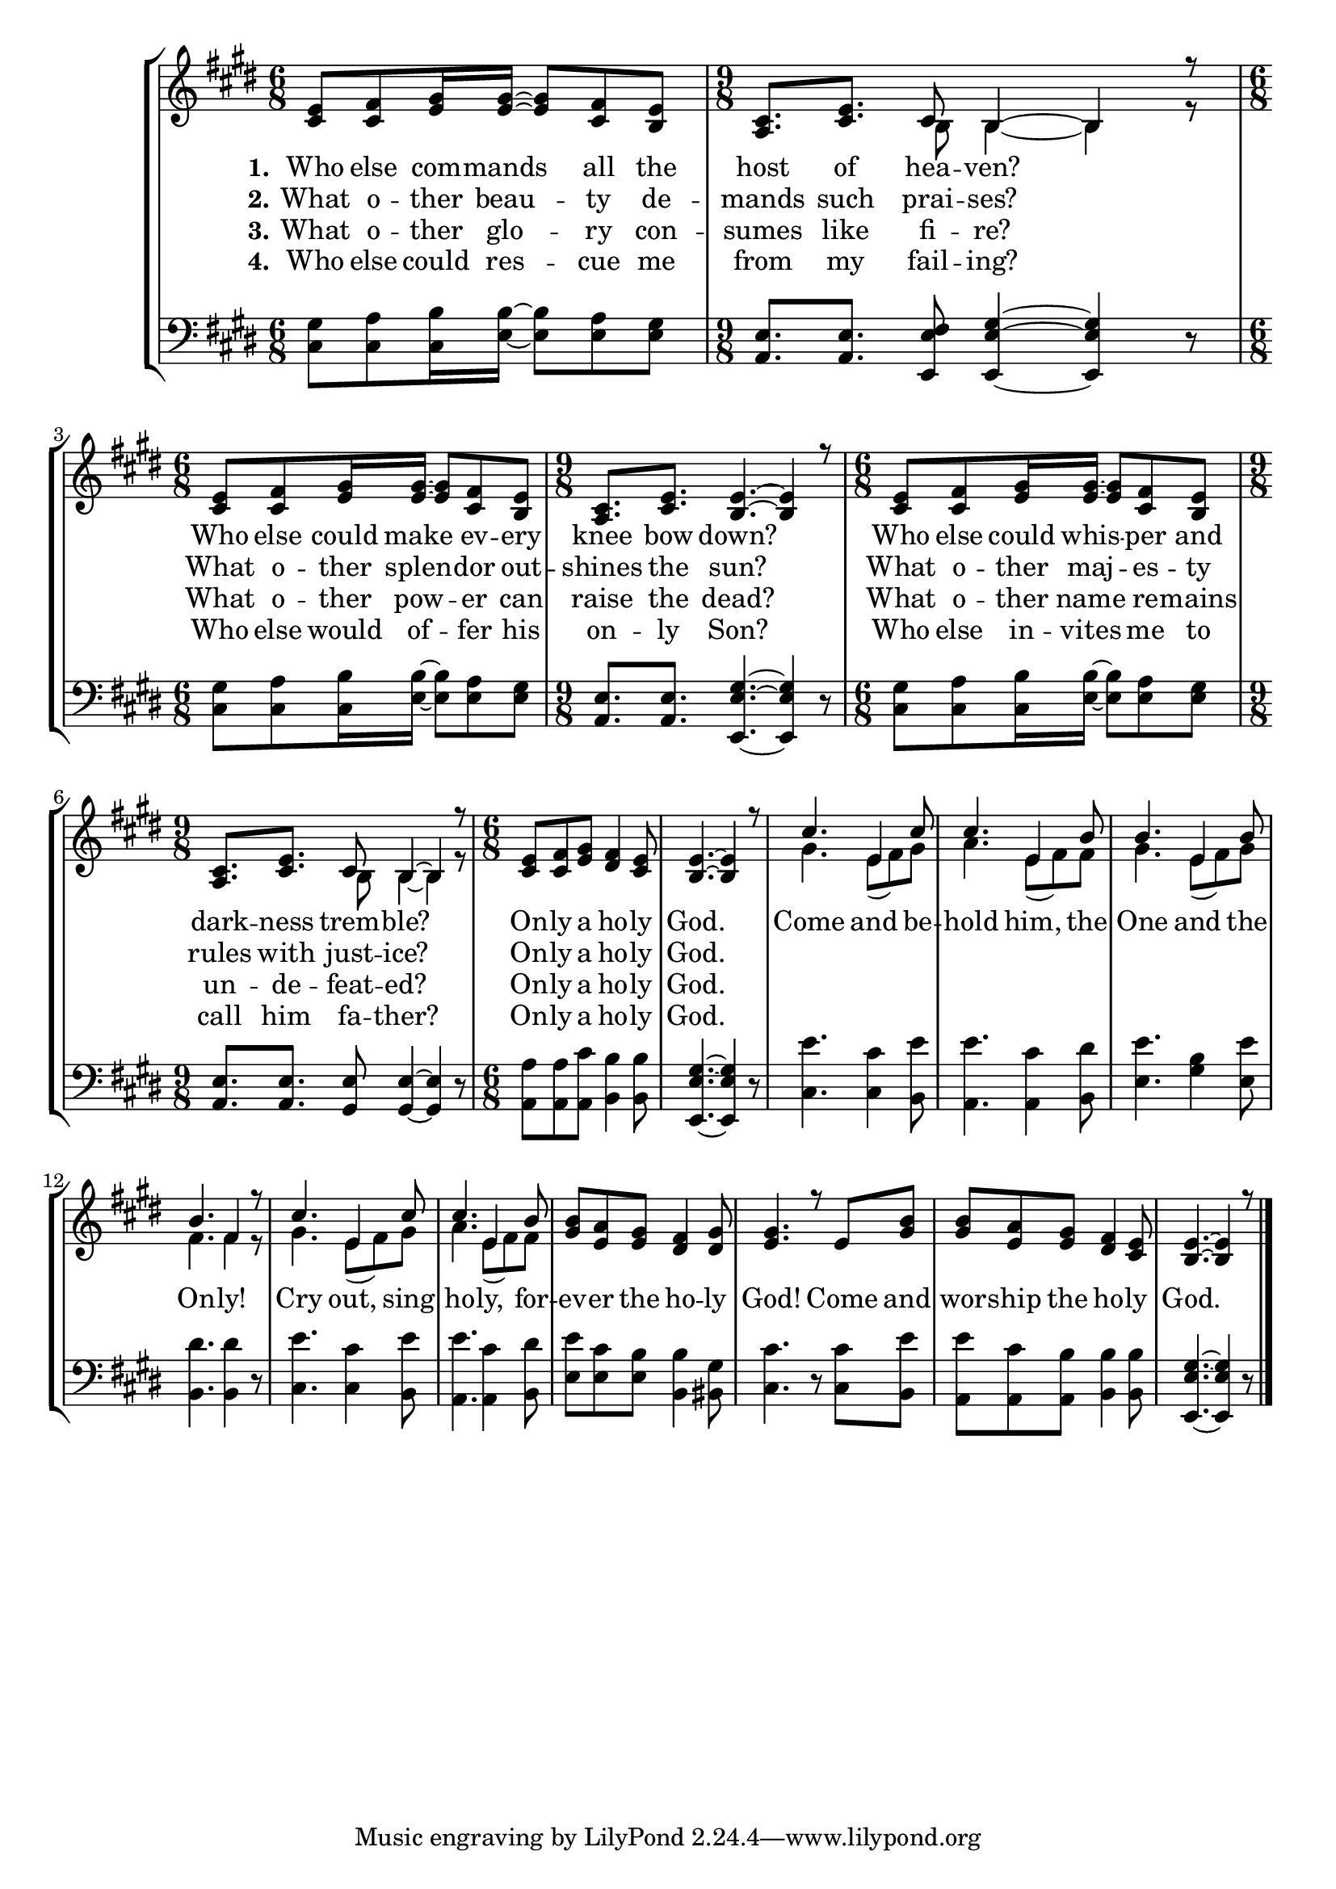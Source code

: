 OnlyAHolyGodSoprano =  \relative cis' {
    \clef "treble" \time 6/8 \key e \major | % 1
    <cis e>8 [ <cis fis>8 <e gis>16 <e gis>16 ~ ] ~ <e gis>8 [ <cis fis>8
    <b e>8 ] | % 2
    \time 9/8  <a cis>8. [ <cis e>8. ] cis8 b4 ~ b4 r8 | % 3
    \time 6/8  <cis e>8 [ <cis fis>8 <e gis>16 <e gis>16 ~ ] ~ <e gis>8
    [ <cis fis>8 <b e>8 ] | % 4
    \time 9/8  <a cis>8. [ <cis e>8. ] <b e>4. ~ ~ <b e>4 r8 | % 5
    \time 6/8  <cis e>8 [ <cis fis>8 <e gis>16 <e gis>16 ~ ] ~ <e gis>8
    [ <cis fis>8 <b e>8 ] | % 6
    \time 9/8  <a cis>8. [ <cis e>8. ] cis8 b4 ~ b4 r8 | % 7
    \time 6/8  <cis e>8 [ <cis fis>8 <e gis>8 ] <dis fis>4 <cis e>8 | % 8
    <b e>4. ~ ~ <b e>4 r8 | % 9
    cis'4. e,4 cis'8 | \barNumberCheck #10
    cis4. e,4 b'8 | % 11
    b4. e,4 b'8 | % 12
    b4. fis4 r8 | % 13
    cis'4. e,4 cis'8 | % 14
    cis4. e,4 b'8 | % 15
    <gis b>8 [ <e a>8 <e gis>8 ] <dis fis>4 <dis gis>8 | % 16
    <e gis>4. r8 e8 [ <gis b>8 ] | % 17
    <gis b>8 [ <e a>8 <e gis>8 ] <dis fis>4 <cis e>8 | % 18
    <b e>4. ~ ~ <b e>4 r8 \bar "|."
    }

OnlyAHolyGodVerseOne =  \lyricmode {\set ignoreMelismata = ##t Who
    else com -- mands\skip1 all the host of hea -- "ven?" \skip1 Who
    else could make\skip1 ev -- ery knee bow "down?" \skip1 Who else
    could whis --\skip1 per and dark -- ness trem -- "ble?" \skip1 On --
    ly a ho -- ly "God." \skip1 Come and be -- hold "him," the One and
    the On -- "ly!" Cry "out," sing ho -- "ly," for -- ev -- er the ho
    -- ly "God!" Come and wor -- ship the ho -- ly "God." \skip1
    }

OnlyAHolyGodVerseTwo =  \lyricmode {\set ignoreMelismata = ##t What
    o -- ther beau --\skip1 ty de -- mands such prai -- "ses?" \skip1
    What o -- ther splen --\skip1 dor out -- shines the "sun?" \skip1
    What o -- ther maj --\skip1 es -- ty rules with just -- "ice?"
    \skip1 On -- ly a ho -- ly "God." \skip1 \skip1 \skip1 \skip1 \skip1
    \skip1 \skip1 \skip1 \skip1 \skip1 \skip1 \skip1 \skip1 \skip1
    \skip1 \skip1 \skip1 \skip1 \skip1 \skip1 \skip1 \skip1 \skip1
    \skip1 \skip1 \skip1 \skip1 \skip1 \skip1 \skip1 \skip1 \skip1
    \skip1
    }

OnlyAHolyGodVerseThree =  \lyricmode {\set ignoreMelismata = ##t
    What o -- ther glo --\skip1 ry con -- sumes like fi -- "re?" \skip1
    What o -- ther pow --\skip1 er can raise the "dead?" \skip1 What o
    -- ther name\skip1 re -- mains un -- de -- feat -- "ed?" \skip1 On
    -- ly a ho -- ly "God." \skip1 \skip1 \skip1 \skip1 \skip1 \skip1
    \skip1 \skip1 \skip1 \skip1 \skip1 \skip1 \skip1 \skip1 \skip1
    \skip1 \skip1 \skip1 \skip1 \skip1 \skip1 \skip1 \skip1 \skip1
    \skip1 \skip1 \skip1 \skip1 \skip1 \skip1 \skip1 \skip1 \skip1
    }

OnlyAHolyGodVerseFour =  \lyricmode {\set ignoreMelismata = ##t Who
    else could res --\skip1 cue me from my fail -- "ing?" \skip1 Who
    else would of --\skip1 fer his on -- ly "Son?" \skip1 Who else in --
    vites\skip1 me to call him fa -- "ther?" \skip1 On -- ly a ho -- ly
    "God." \skip1 \skip1 \skip1 \skip1 \skip1 \skip1 \skip1 \skip1
    \skip1 \skip1 \skip1 \skip1 \skip1 \skip1 \skip1 \skip1 \skip1
    \skip1 \skip1 \skip1 \skip1 \skip1 \skip1 \skip1 \skip1 \skip1
    \skip1 \skip1 \skip1 \skip1 \skip1 \skip1 \skip1
    }

OnlyAHolyGodAlto =  \relative b {
    \clef "treble" \time 6/8 \key e \major s2. | % 2
    \time 9/8  s4. b8 b4 ~ b4 r8 | % 3
    \time 6/8  s2. | % 4
    \time 9/8  s8*9 | % 5
    \time 6/8  s2. | % 6
    \time 9/8  s4. b8 b4 ~ b4 r8 | % 7
    \time 6/8  s1. | % 9
    gis'4. e8 ( [ fis8 ) gis8 ] | \barNumberCheck #10
    a4. e8 ( [ fis8 ) fis8 ] | % 11
    gis4. e8 ( [ fis8 ) gis8 ] | % 12
    fis4. fis4 r8 | % 13
    gis4. e8 ( [ fis8 ) gis8 ] | % 14
    a4. e8 ( [ fis8 ) fis8 ] s1*3 \bar "|."
    }

OnlyAHolyGodLower =  \relative cis {
    \clef "bass" \time 6/8 \key e \major | % 1
    <cis gis'>8 [ <cis a'>8 <cis b'>16 <e b'>16 ~ ] ~ <e b'>8 [ <e a>8
    <e gis>8 ] | % 2
    \time 9/8  <a, e'>8. [ <a e'>8. ] <e e' fis>8 <e e' gis>4 ~ ~ ~ <e
        e' gis>4 r8 | % 3
    \time 6/8  <cis' gis'>8 [ <cis a'>8 <cis b'>16 <e b'>16 ~ ] ~ <e b'>8
    [ <e a>8 <e gis>8 ] | % 4
    \time 9/8  <a, e'>8. [ <a e'>8. ] <e e' gis>4. ~ ~ ~ <e e' gis>4 r8
    | % 5
    \time 6/8  <cis' gis'>8 [ <cis a'>8 <cis b'>16 <e b'>16 ~ ] ~ <e b'>8
    [ <e a>8 <e gis>8 ] | % 6
    \time 9/8  <a, e'>8. [ <a e'>8. ] <gis e'>8 <gis e'>4 ~ ~ <gis e'>4
    r8 | % 7
    \time 6/8  <a a'>8 [ <a a'>8 <a cis'>8 ] <b b'>4 <b b'>8 | % 8
    <e, e' gis>4. ~ ~ ~ <e e' gis>4 r8 | % 9
    <cis' e'>4. <cis cis'>4 <b e'>8 | \barNumberCheck #10
    <a e''>4. <a cis'>4 <b dis'>8 | % 11
    <e e'>4. <gis b>4 <e e'>8 | % 12
    <b dis'>4. <b dis'>4 r8 | % 13
    <cis e'>4. <cis cis'>4 <b e'>8 | % 14
    <a e''>4. <a cis'>4 <b dis'>8 | % 15
    <e e'>8 [ <e cis'>8 <e b'>8 ] <b b'>4 <bis gis'>8 | % 16
    <cis cis'>4. r8 <cis cis'>8 [ <b e'>8 ] | % 17
    <a e''>8 [ <a cis'>8 <a b'>8 ] <b b'>4 <b b'>8 | % 18
    <e, e' gis>4. ~ ~ ~ <e e' gis>4 r8 \bar "|."
    }


% The score definition
\tocItem \markup "Only A Holy God"
\score {
\header {
    title =  "Only A Holy God"
    composer =  "Michael Farren, Jonny Robinson,\nDustin Smith, Rich Thompson"
    }

    <<
        \new StaffGroup
        <<
            \new Staff
            <<
                \context Staff << 
                    \mergeDifferentlyDottedOn\mergeDifferentlyHeadedOn
                    \context Voice = "OnlyAHolyGodSoprano" {  \voiceOne \OnlyAHolyGodSoprano }
                    \new Lyrics \lyricsto "OnlyAHolyGodSoprano" { \set stanza = "1." \OnlyAHolyGodVerseOne }
                    \new Lyrics \lyricsto "OnlyAHolyGodSoprano" { \set stanza = "2." \OnlyAHolyGodVerseTwo }
                    \new Lyrics \lyricsto "OnlyAHolyGodSoprano" { \set stanza = "3." \OnlyAHolyGodVerseThree }
                    \new Lyrics \lyricsto "OnlyAHolyGodSoprano" { \set stanza = "4." \OnlyAHolyGodVerseFour }
                    \context Voice = "OnlyAHolyGodAlto" {  \voiceTwo \OnlyAHolyGodAlto }
                    >>
                >>
            \new Staff
            <<
                \context Staff << 
                    \mergeDifferentlyDottedOn\mergeDifferentlyHeadedOn
                    \context Voice = "OnlyAHolyGodLower" {  \OnlyAHolyGodLower }
                    >>
                >>
            >>
        >>
    }

